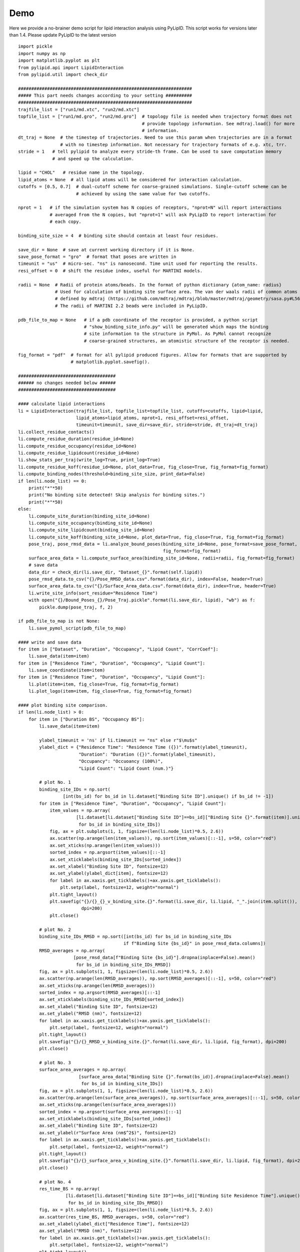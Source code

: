 
====
Demo
====

Here we provide a no-brainer demo script for lipid interaction analysis using PyLipID. This script works
for versions later than 1.4. Please update PyLipID to the latest version ::

    import pickle
    import numpy as np
    import matplotlib.pyplot as plt
    from pylipid.api import LipidInteraction
    from pylipid.util import check_dir

    ##################################################################
    ##### This part needs changes according to your setting ##########
    ##################################################################
    trajfile_list = ["run1/md.xtc", "run2/md.xtc"]
    topfile_list = ["run1/md.gro", "run2/md.gro"]  # topology file is needed when trajectory format does not
                                                   # provide topology information. See mdtraj.load() for more
                                                   # information.
    dt_traj = None  # the timestep of trajectories. Need to use this param when trajectories are in a format
                    # with no timestep information. Not necessary for trajectory formats of e.g. xtc, trr.
    stride = 1   # tell pylipid to analyze every stride-th frame. Can be used to save computation memory
                 # and speed up the calculation.

    lipid = "CHOL"   # residue name in the topology.
    lipid_atoms = None  # all lipid atoms will be considered for interaction calculation.
    cutoffs = [0.5, 0.7]  # dual-cutoff scheme for coarse-grained simulations. Single-cutoff scheme can be
                          # achieved by using the same value for two cutoffs.

    nprot = 1   # if the simulation system has N copies of receptors, "nprot=N" will report interactions
                # averaged from the N copies, but "nprot=1" will ask PyLipID to report interaction for
                # each copy.

    binding_site_size = 4  # binding site should contain at least four residues.

    save_dir = None  # save at current working directory if it is None.
    save_pose_format = "gro"  # format that poses are written in
    timeunit = "us"  # micro-sec. "ns" is nanosecond. Time unit used for reporting the results.
    resi_offset = 0  # shift the residue index, useful for MARTINI models.

    radii = None  # Radii of protein atoms/beads. In the format of python dictionary {atom_name: radius}
                  # Used for calculation of binding site surface area. The van der waals radii of common atoms were
                  # defined by mdtraj (https://github.com/mdtraj/mdtraj/blob/master/mdtraj/geometry/sasa.py#L56).
                  # The radii of MARTINI 2.2 beads were included in PyLipID.

    pdb_file_to_map = None   # if a pdb coordinate of the receptor is provided, a python script
                             # "show_binding_site_info.py" will be generated which maps the binding
                             # site information to the structure in PyMol. As PyMol cannot recognize
                             # coarse-grained structures, an atomistic structure of the receptor is needed.

    fig_format = "pdf"  # format for all pylipid produced figures. Allow for formats that are supported by
                        # matplotlib.pyplot.savefig().

    #####################################
    ###### no changes needed below ######
    #####################################

    #### calculate lipid interactions
    li = LipidInteraction(trajfile_list, topfile_list=topfile_list, cutoffs=cutoffs, lipid=lipid,
                          lipid_atoms=lipid_atoms, nprot=1, resi_offset=resi_offset,
                          timeunit=timeunit, save_dir=save_dir, stride=stride, dt_traj=dt_traj)
    li.collect_residue_contacts()
    li.compute_residue_duration(residue_id=None)
    li.compute_residue_occupancy(residue_id=None)
    li.compute_residue_lipidcount(residue_id=None)
    li.show_stats_per_traj(write_log=True, print_log=True)
    li.compute_residue_koff(residue_id=None, plot_data=True, fig_close=True, fig_format=fig_format)
    li.compute_binding_nodes(threshold=binding_site_size, print_data=False)
    if len(li.node_list) == 0:
        print("*"*50)
        print("No binding site detected! Skip analysis for binding sites.")
        print("*"*50)
    else:
        li.compute_site_duration(binding_site_id=None)
        li.compute_site_occupancy(binding_site_id=None)
        li.compute_site_lipidcount(binding_site_id=None)
        li.compute_site_koff(binding_site_id=None, plot_data=True, fig_close=True, fig_format=fig_format)
        pose_traj, pose_rmsd_data = li.analyze_bound_poses(binding_site_id=None, pose_format=save_pose_format,
                                                           fig_format=fig_format)
        surface_area_data = li.compute_surface_area(binding_site_id=None, radii=radii, fig_format=fig_format)
        # save data
        data_dir = check_dir(li.save_dir, "Dataset_{}".format(self.lipid))
        pose_rmsd_data.to_csv("{}/Pose_RMSD_data.csv".format(data_dir), index=False, header=True)
        surface_area_data.to_csv("{}/Surface_Area_data.csv".format(data_dir), index=True, header=True)
        li.write_site_info(sort_residue="Residence Time")
        with open("{}/Bound_Poses_{}/Pose_Traj.pickle".format(li.save_dir, lipid), "wb") as f:
            pickle.dump(pose_traj, f, 2)

    if pdb_file_to_map is not None:
        li.save_pymol_script(pdb_file_to_map)

    #### write and save data
    for item in ["Dataset", "Duration", "Occupancy", "Lipid Count", "CorrCoef"]:
        li.save_data(item=item)
    for item in ["Residence Time", "Duration", "Occupancy", "Lipid Count"]:
        li.save_coordinate(item=item)
    for item in ["Residence Time", "Duration", "Occupancy", "Lipid Count"]:
        li.plot(item=item, fig_close=True, fig_format=fig_format)
        li.plot_logo(item=item, fig_close=True, fig_format=fig_format)

    #### plot binding site comparison.
    if len(li.node_list) > 0:
        for item in ["Duration BS", "Occupancy BS"]:
            li.save_data(item=item)

            ylabel_timeunit = 'ns' if li.timeunit == "ns" else r"$\mu$s"
            ylabel_dict = {"Residence Time": "Residence Time ({})".format(ylabel_timeunit),
                           "Duration": "Duration ({})".format(ylabel_timeunit),
                           "Occupancy": "Occuoancy (100%)",
                           "Lipid Count": "Lipid Count (num.)"}

            # plot No. 1
            binding_site_IDs = np.sort(
                     [int(bs_id) for bs_id in li.dataset["Binding Site ID"].unique() if bs_id != -1])
            for item in ["Residence Time", "Duration", "Occupancy", "Lipid Count"]:
                item_values = np.array(
                          [li.dataset[li.dataset["Binding Site ID"]==bs_id]["Binding Site {}".format(item)].unique()[0]
                           for bs_id in binding_site_IDs])
                fig, ax = plt.subplots(1, 1, figsize=(len(li.node_list)*0.5, 2.6))
                ax.scatter(np.arange(len(item_values)), np.sort(item_values)[::-1], s=50, color="red")
                ax.set_xticks(np.arange(len(item_values)))
                sorted_index = np.argsort(item_values)[::-1]
                ax.set_xticklabels(binding_site_IDs[sorted_index])
                ax.set_xlabel("Binding Site ID", fontsize=12)
                ax.set_ylabel(ylabel_dict[item], fontsize=12)
                for label in ax.xaxis.get_ticklabels()+ax.yaxis.get_ticklabels():
                    plt.setp(label, fontsize=12, weight="normal")
                plt.tight_layout()
                plt.savefig("{}/{}_{}_v_binding_site.{}".format(li.save_dir, li.lipid, "_".join(item.split()), fig_format),
                            dpi=200)
                plt.close()

            # plot No. 2
            binding_site_IDs_RMSD = np.sort([int(bs_id) for bs_id in binding_site_IDs
                                            if f"Binding Site {bs_id}" in pose_rmsd_data.columns])
            RMSD_averages = np.array(
                         [pose_rmsd_data[f"Binding Site {bs_id}"].dropna(inplace=False).mean()
                          for bs_id in binding_site_IDs_RMSD])
            fig, ax = plt.subplots(1, 1, figsize=(len(li.node_list)*0.5, 2.6))
            ax.scatter(np.arange(len(RMSD_averages)), np.sort(RMSD_averages)[::-1], s=50, color="red")
            ax.set_xticks(np.arange(len(RMSD_averages)))
            sorted_index = np.argsort(RMSD_averages)[::-1]
            ax.set_xticklabels(binding_site_IDs_RMSD[sorted_index])
            ax.set_xlabel("Binding Site ID", fontsize=12)
            ax.set_ylabel("RMSD (nm)", fontsize=12)
            for label in ax.xaxis.get_ticklabels()+ax.yaxis.get_ticklabels():
                plt.setp(label, fontsize=12, weight="normal")
            plt.tight_layout()
            plt.savefig("{}/{}_RMSD_v_binding_site.{}".format(li.save_dir, li.lipid, fig_format), dpi=200)
            plt.close()

            # plot No. 3
            surface_area_averages = np.array(
                           [surface_area_data["Binding Site {}".format(bs_id)].dropna(inplace=False).mean()
                            for bs_id in binding_site_IDs])
            fig, ax = plt.subplots(1, 1, figsize=(len(li.node_list)*0.5, 2.6))
            ax.scatter(np.arange(len(surface_area_averages)), np.sort(surface_area_averages)[::-1], s=50, color="red")
            ax.set_xticks(np.arange(len(surface_area_averages)))
            sorted_index = np.argsort(surface_area_averages)[::-1]
            ax.set_xticklabels(binding_site_IDs[sorted_index])
            ax.set_xlabel("Binding Site ID", fontsize=12)
            ax.set_ylabel(r"Surface Area (nm$^2$)", fontsize=12)
            for label in ax.xaxis.get_ticklabels()+ax.yaxis.get_ticklabels():
                plt.setp(label, fontsize=12, weight="normal")
            plt.tight_layout()
            plt.savefig("{}/{}_surface_area_v_binding_site.{}".format(li.save_dir, li.lipid, fig_format), dpi=200)
            plt.close()

            # plot No. 4
            res_time_BS = np.array(
                      [li.dataset[li.dataset["Binding Site ID"]==bs_id]["Binding Site Residence Time"].unique()[0]
                       for bs_id in binding_site_IDs_RMSD])
            fig, ax = plt.subplots(1, 1, figsize=(len(li.node_list)*0.5, 2.6))
            ax.scatter(res_time_BS, RMSD_averages, s=50, color="red")
            ax.set_xlabel(ylabel_dict["Residence Time"], fontsize=12)
            ax.set_ylabel("RMSD (nm)", fontsize=12)
            for label in ax.xaxis.get_ticklabels()+ax.yaxis.get_ticklabels():
                plt.setp(label, fontsize=12, weight="normal")
            plt.tight_layout()
            plt.savefig("{}/{}_Residence_Time_v_RMSD.{}".format(li.save_dir, li.lipid, fig_format), dpi=200)
            plt.close()

            # plot No. 5
            res_time_BS = np.array(
                      [li.dataset[li.dataset["Binding Site ID"]==bs_id]["Binding Site Residence Time"].unique()[0]
                       for bs_id in binding_site_IDs])
            fig, ax = plt.subplots(1, 1, figsize=(len(li.node_list)*0.5, 2.6))
            ax.scatter(res_time_BS, surface_area_averages, s=50, color="red")
            ax.set_xlabel(ylabel_dict["Residence Time"], fontsize=12)
            ax.set_ylabel(r"Surface Area (nm$^2$)", fontsize=12)
            for label in ax.xaxis.get_ticklabels()+ax.yaxis.get_ticklabels():
                plt.setp(label, fontsize=12, weight="normal")
            plt.tight_layout()
            plt.savefig("{}/{}_Residence_Time_v_surface_area.{}".format(li.save_dir, li.lipid, fig_format), dpi=200)
            plt.close()


